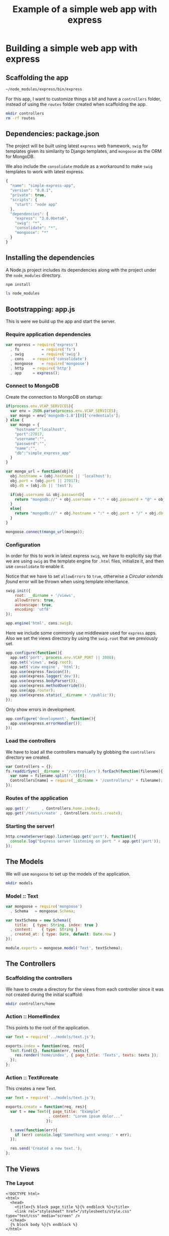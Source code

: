 #+TITLE: Example of a simple web app with express

* Building a simple web app with express
** Scaffolding the app

#+BEGIN_SRC sh :results output
~/node_modules/express/bin/express
#+END_SRC

#+RESULTS:
#+BEGIN_EXAMPLE
   create : .
   create : ./package.json
   create : ./app.js
   create : ./public
   create : ./public/javascripts
   create : ./public/images
   create : ./public/stylesheets
   create : ./public/stylesheets/style.css
   create : ./routes
   create : ./routes/index.js
   create : ./views
   create : ./views/layout.jade
   create : ./views/index.jade

   install dependencies:
     $ cd . && npm install

   run the app:
     $ node app
#+END_EXAMPLE

For this app, I want to customize things a bit and have a =controllers= folder,
instead of using the =routes= folder created when scaffolding the app.

#+BEGIN_SRC sh
mkdir controllers
rm -rf routes
#+END_SRC

** Dependencies: package.json

The project will be built using latest =express= web framework,
=swig= for templates given its similarity to Django templates,
and =mongoose= as the ORM for MongoDB.

We also include the =consolidate= module as a workaround to
make =swig= templates to work with latest express.

#+BEGIN_SRC js :tangle package.json
{
  "name": "simple-express-app",
  "version": "0.0.1",
  "private": true,
  "scripts": {
    "start": "node app"
  },
  "dependencies": {
    "express": "3.0.0beta6",
    "swig": "*",
    "consolidate": "*",
    "mongoose": "*"
  }
}
#+END_SRC

** Installing the dependencies

A Node.js project includes its dependencies
along with the project under the =node_modules= directory.

#+BEGIN_SRC sh :results output
npm install
#+END_SRC

#+BEGIN_SRC sh
ls node_modules
#+END_SRC

#+RESULTS:
| consolidate |
| express     |
| mongoose    |
| swig        |

** Bootstrapping: app.js

This is were we build up the app and start the server.

*** Require application dependencies

#+BEGIN_SRC js :tangle app.js
var express	= require('express')
  , fs          = require('fs')
  , swig        = require('swig')
  , cons	= require('consolidate')
  , mongoose	= require('mongoose')
  , http	= require('http')
  , app		= express();
#+END_SRC

*** Connect to MongoDB

Create the connection to MongoDB on startup:

#+BEGIN_SRC js :tangle app.js
if(process.env.VCAP_SERVICES){
  var env = JSON.parse(process.env.VCAP_SERVICES);
  var mongo = env['mongodb-1.8'][0]['credentials'];
} else {
  var mongo = {
    "hostname":"localhost",
    "port":27017,
    "username":"",
    "password":"",
    "name":"",
    "db":"simple_express_app"
  }
}

var mongo_url = function(obj){
  obj.hostname = (obj.hostname || 'localhost');
  obj.port = (obj.port || 27017);
  obj.db = (obj.db || 'test');

  if(obj.username && obj.password){
    return "mongodb://" + obj.username + ":" + obj.password + "@" + obj.hostname + ":" + obj.port + "/" + obj.db;
  }
  else{
    return "mongodb://" + obj.hostname + ":" + obj.port + "/" + obj.db;
  }
}

mongoose.connect(mongo_url(mongo));
#+END_SRC

*** Configuration

In order for this to work in latest express =swig=,
we have to explicitly say that we are using =swig= as
the template engine for =.html= files, initialize it,
and then use =consolidate= to enable it.

Notice that we have to set =allowErrors= to =true=,
otherwise a /Circular extends found/ error will be thrown
when using template inheritance.

#+BEGIN_SRC js :tangle app.js
swig.init({
    root: __dirname + '/views',
    allowErrors: true,
    autoescape: true,
    encoding: 'utf8'
});

app.engine('html', cons.swig);
#+END_SRC

Here we include some commonly use middleware used for =express= apps.
Also we set the views directory by using the =swig.root= that
we previously set.

#+BEGIN_SRC js :tangle app.js
app.configure(function(){
  app.set('port', process.env.VCAP_PORT || 3000);
  app.set('views', swig.root);
  app.set('view engine', 'html');
  app.use(express.favicon());
  app.use(express.logger('dev'));
  app.use(express.bodyParser());
  app.use(express.methodOverride());
  app.use(app.router);
  app.use(express.static(__dirname + '/public'));
});
#+END_SRC

Only show errors in development.

#+BEGIN_SRC js :tangle app.js
app.configure('development', function(){
  app.use(express.errorHandler());
});
#+END_SRC

*** Load the controllers

We have to load all the controllers manually by globbing
the =controllers= directory we created.

#+BEGIN_SRC js :tangle app.js
var Controllers = {};
fs.readdirSync(__dirname + '/controllers').forEach(function(filename){
  var name = filename.split('.')[0];
  Controllers[name] = require(__dirname + '/controllers/' + filename);
});
#+END_SRC

*** Routes of the application

#+BEGIN_SRC js :tangle app.js
app.get('/'		, Controllers.home.index);
app.get('/texts/create'	, Controllers.texts.create);
#+END_SRC

*** Starting the server!

#+BEGIN_SRC js :tangle app.js
http.createServer(app).listen(app.get('port'), function(){
  console.log("Express server listening on port " + app.get('port'));
});
#+END_SRC
** The Models

We will use =mongoose= to set up the models of the application.

#+BEGIN_SRC sh
mkdir models
#+END_SRC

*** Model :: Text

#+BEGIN_SRC js :tangle models/text.js
var mongoose = require('mongoose')
  , Schema   = mongoose.Schema;

var textSchema = new Schema({
    title:	{ type: String, index: true }
  , content:	{ type: String }
  , created_at: { type: Date, default: Date.now }
});

module.exports = mongoose.model('Text', textSchema);
#+END_SRC
** The Controllers
*** Scaffolding the controllers

We have to create a directory for the views from each
controller since it was not created during the initial scaffold:

#+BEGIN_SRC sh :results output
mkdir controllers/home
#+END_SRC

*** Action :: Home#index

This points to the root of the application.

#+BEGIN_SRC js :tangle controllers/home.js
  var Text = require('../models/text.js');

  exports.index = function(req, res){
    Text.find({}, function(err, texts){    
      res.render('home/index', { page_title: 'Texts', texts: texts });
    });
  };
#+END_SRC

*** Action :: Text#create

This creates a new Text.

#+BEGIN_SRC js :tangle controllers/texts.js
  var Text = require('../models/text.js');

  exports.create = function(req, res){
    var t = new Text({ page_title: "Example"
                     , content: "Lorem ipsum dolor..." 
                    });

    t.save(function(err){
      if (err) console.log('Something went wrong:' + err);
    });

    res.send('Created a new text.');
  };
#+END_SRC
** The Views
*** The Layout

#+BEGIN_SRC  django-html :tangle views/layout.html
 <!DOCTYPE html>
 <html>
   <head>
     <title>{% block page_title %}{% endblock %}</title>
     <link rel="stylesheet" href="/stylesheets/style.css" type="text/css" media="screen" />
   </head>
   {% block body %}{% endblock %}
 </html>
#+END_SRC

*** Template :: Home#index

#+BEGIN_SRC rhtml :tangle views/home/index.html
  {% extends 'layout.html' %}
  
  {% block body %}
  <div class="content">
    <h1> {{ page_title }} </h1>
    <p> Current Texts
      <ol>
        {% for text in texts %}
        <li>{{ text.title }}</li>
        {% endfor %}    
      </ol>
    </p>
  </div>
  {% endblock %}
  
#+END_SRC
** Running the app

#+BEGIN_SRC sh :results output
node app.js
#+END_SRC

* Links

- Express example apps
  https://github.com/visionmedia/express/tree/master/examples

- Comparison among Node.js template technologies
  http://paularmstrong.github.com/node-templates/

- Example of using mongoose for the schema
  https://github.com/LearnBoost/mongoose/blob/master/examples/schema.js

- Connecting to MongoDB in Cloudfoundry
  http://docs.cloudfoundry.com/services/mongodb/nodejs-mongodb.html

- Gist with examples about how to use mongoose
  https://gist.github.com/1025038

